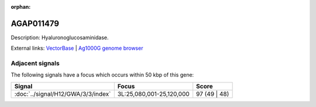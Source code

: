 :orphan:

AGAP011479
=============





Description: Hyaluronoglucosaminidase.

External links:
`VectorBase <https://www.vectorbase.org/Anopheles_gambiae/Gene/Summary?g=AGAP011479>`_ |
`Ag1000G genome browser <https://www.malariagen.net/apps/ag1000g/phase1-AR3/index.html?genome_region=3L:25056391-25071436#genomebrowser>`_



Adjacent signals
----------------

The following signals have a focus which occurs within 50 kbp of this gene:



.. cssclass:: table-hover
.. csv-table::
    :widths: auto
    :header: Signal,Focus,Score

    :doc:`../signal/H12/GWA/3/3/index`,"3L:25,080,001-25,120,000",97 (49 | 48)
    





